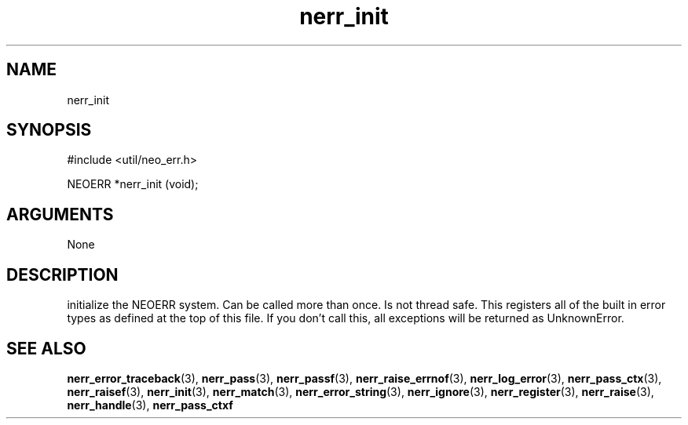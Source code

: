 .TH nerr_init 3 "27 July 2005" "ClearSilver" "util/neo_err.h"

.de Ss
.sp
.ft CW
.nf
..
.de Se
.fi
.ft P
.sp
..
.SH NAME
nerr_init 
.SH SYNOPSIS
.Ss
#include <util/neo_err.h>
.Se
.Ss
NEOERR *nerr_init (void);

.Se

.SH ARGUMENTS
None

.SH DESCRIPTION
initialize the NEOERR system.  Can be called more than once.
Is not thread safe.  This registers all of the built in
error types as defined at the top of this file.  If you don't
call this, all exceptions will be returned as UnknownError.

.SH "SEE ALSO"
.BR nerr_error_traceback "(3), "nerr_pass "(3), "nerr_passf "(3), "nerr_raise_errnof "(3), "nerr_log_error "(3), "nerr_pass_ctx "(3), "nerr_raisef "(3), "nerr_init "(3), "nerr_match "(3), "nerr_error_string "(3), "nerr_ignore "(3), "nerr_register "(3), "nerr_raise "(3), "nerr_handle "(3), "nerr_pass_ctxf
